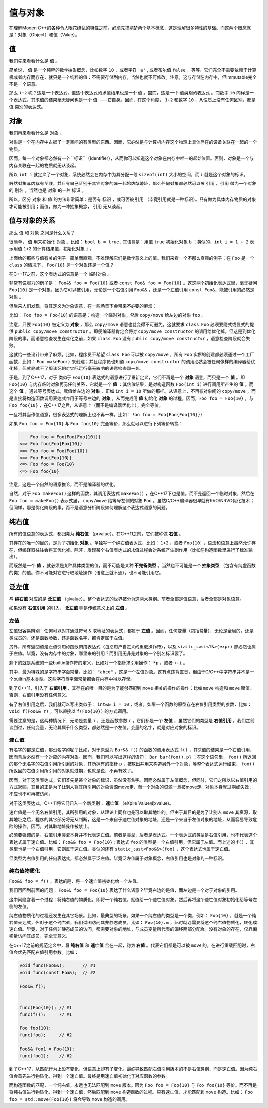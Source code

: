 
值与对象
================

在理解Moden C++的各种令人眼花缭乱的特性之前，必须先搞清楚两个基本概念，这是理解很多特性的基础。而这两个概念就是：对象（Object）和值（Value）。


值
-----------

我们先来看看什么是 ``值`` 。

简单说， ``值`` 是一个纯粹的数学抽象概念，比如数字 ``10`` ，或者字符 ``'a'`` , 或者布尔值 ``false`` ，等等。它们完全不需要依赖于计算机或者内存而存在，就只是一个纯粹的值：不需要存储到内存，当然也就不可修改。注意，这与存储在内存中，但immutable完全不是一个语意。

那么 ``1+2`` 呢？这是一个表达式，但这个表达式的求值结果也是一个 ``值`` 。因而，这是一个 ``值类别的表达式`` 。而数字 ``10`` 同样是一个表达式，其求值的结果毫无疑问也是一个 ``值`` ——它自身。因而，在这个角度， ``1+2`` 和数字 ``10`` ，从性质上没有任何区别，都是 ``值`` 类别的表达式。


对象
---------------


我们再来看看什么是 ``对象`` 。

对象是一个在内存中占据了一定空间的有类型的东西。因而，它必然是与计算机内存这个物理上具体存在的设备关联在一起的一个物质。

因而，每一个对象都必然有一个 ``标识``（Identifier），从而你可以知道这个对象在内存中唯一的起始位置。否则，对象是一个与内存关联在一起的物质就无从谈起。

所以 ``int i`` 就定义了一个对象，系统必然会在内存中为其分配一段 ``sizeof(int)`` 大小的空间，而 ``i`` 就是这个对象的标识。

既然对象与内存有关联，并且有自己区别于其它对象的唯一起始内存地址，那么任何对象都必然可以被 ``引用`` 。``引用`` 做为一个对象的 ``别名`` ，当然也是 ``对象`` 的一种 ``标识`` 。

所以，区分 ``对象`` 和 ``值`` 的方法非常简单：是否有 ``标识`` ，或可否被 ``引用`` （毕竟引用就是一种标识）。只有做为具体内存物质的对象才可能被引用；而值，做为一种抽象概念， ``引用`` 无从谈起。


值与对象的关系
------------------------------

那么 ``值`` 和 ``对象`` 之间是什么关系？

很简单， ``值`` 用来初始化 ``对象`` 。比如： ``bool b = true`` , 其语意是：用值 ``true`` 初始化对象 ``b`` ；类似的，``int i = 1 + 2``  表示用值 ``1+2`` 的计算结果值，初始化对象 ``i`` 。

上面给的那些与值有关的例子，简单而直观，不难理解它们是数学意义上的值。我们来看一个不那么直观的例子：在 ``Foo`` 是一个 ``class`` 的情况下， ``Foo{10}`` 是一个对象还是一个值？

在C++17之前，这个表达式的语意是一个 ``临时对象`` 。

非常有说服力的例子是： ``Foo&& foo = Foo{10}``  或者 ``const Foo& foo = Foo{10}`` 。这这两个初始化表达式里，毫无疑问 ``Foo{10}`` 是一个对象，因为它可以被引用，无论是一个右值引用 ``Foo&&`` ，还是一个左值引用 ``const Foo&``，能被引用的必然是 ``对象`` 。

但后来人们发现，将其定义为对象语意，在一些场景下会带来不必要的麻烦：

比如： ``Foo foo = Foo{10}`` 的语意是：构造一个临时对象，然后 ``copy/move`` 给左边的对象 ``foo`` 。

注意，只要 ``Foo{10}`` 被定义为 **对象** ，那么 ``copy/move`` 语意也就变得不可避免，这就要求 ``class Foo`` 必须要隐式或显式的提供 ``public copy/move constructor`` 。即便编译器肯定会将对 ``copy/move constructor`` 的调用给优化掉。但这是到优化阶段的事，而语意检查发生在优化之前，如果 ``class Foo`` 没有 ``public copy/move constructor`` ，语意检查阶段就会失败。

这就给一些设计带来了麻烦，比如，程序员不希望 ``class Foo`` 可以被 ``copy/move`` ，所有 ``Foo`` 实例的创建都必须通过一个工厂函数，比如： ``Foo makeFoo()`` 来创建；并且程序员也知道 ``copy/move constructor`` 的调用必然会被任何像样的编译器给优化掉，但就是过不了那该死的对实际运行毫无影响的语意检查那一关。

于是，到了C++17，对于 类似于 ``Foo{10}`` 表达式的语意进行了重新定义，它们不再是一个 **对象** 语意，而只是一个 **值** 。即 ``Foo{10}`` 与内存临时对象再无任何关系，它就是一个 **值** ：其估值结果，是对构造函数 ``Foo(int i)`` 进行调用所产生的 **值** 。而这个 **值** ，通过等号表达式，赋值给左边的 **对象** ，正如 ``int i = 10`` 所做的那样。从语意上，不再有对象间的 ``copy/move`` ，而是直接将构造函数调用表达式作用于等号左边的 **对象** ，从而完成用 **值** 初始化 **对象** 的过程。因而，``Foo foo = Foo{10}`` ，与 ``Foo foo{10}`` ，在C++17之后，从语意上（而不是编译器优化上），完全等价。


一旦将其当作值语意，很多表达式的理解上也不再一样。比如： ``Foo foo = Foo{Foo{Foo{10}}}``


如果 ``Foo foo = Foo{10}`` 与 ``Foo foo{10}`` 完全等价，那么就可以进行下列等价转换：

.. code-block:: c++

       Foo foo = Foo{Foo{Foo{10}}} 
   <=> Foo foo{Foo{Foo{10}} 
   <=> Foo foo = Foo{Foo{10}}
   <=> Foo Foo{Foo{10}}
   <=> Foo foo = Foo{10}
   <=> Foo foo{10}

注意，这是一个自然的语意推论，而不是编译器的优化。

自然，对于 ``Foo makeFoo()`` 这样的函数，其调用表达式 ``makeFoo()`` ，在C++17下也是值。而不是返回一个临时对象，然后在 ``Foo foo = makeFoo()`` 表示式里， ``copy/move`` 给等号左侧的对象 ``Foo`` 。虽然C/C++编译器很早就有RVO/NRVO优化技术；但同样，那是优化阶段的事，而不是语意分析阶段如何理解这个表达式语意的问题。


纯右值
---------

所有的值语意的表达式，都归类为 **纯右值** （prvalue）。在C++11之前，它们被称做 **右值** 。

其存在的唯一的目的，是为了初始化 **对象** 。单独写一个纯右值表达式，比如： ``1+2`` ，或者 ``Foo{10}`` ，语法和语意上虽然允许存在，但编译器往往会将其优化掉。除非，发现某个右值表达式的求值过程会对系统产生副作用（比如在构造函数里进行了标准输出）。

而既然是一个 **值** ，就必须是某种具体类型的值，而不可能是某种 **不完备类型** 。当然也不可能是一个 **抽象类型** （包含有纯虚函数的类）的值。你不可能对它进行取地址操作（语意上就不通），也不可能引用它。



泛左值
---------

与 **纯右值** 对应的是 **泛左值** （glvalue）。整个表达式的世界被分为这两大类别。前者全部是值语意，后者全部是对象语意。

如果没有 **右值引用** 的引入， **泛左值** 则是传统意义上的 **左值** 。



左值
+++++++++

左值很容易辨别：任何可以对其通过符号 ``&`` 取地址的表达式，都属于 **左值** 。因而，任何变量（包括常量），无论是全局的，还是类成员的，还是函数参数，还是函数名字，都肯定属于左值。

另外，所有返回值是左值引用的函数调用表达式（包括用户自定义的重载操作符），以及 ``static_cast<T&>(expr)`` 都必然也属于左值。毕竟，没有内存中的对象，哪里来的引用？而引用无非是对象的一个别名标识罢了。

剩下的就是系统的一些builtin操作符的定义，比如对一个指针求引用操作： ``*p`` ，或者 ``++i`` 。

其中，最为特殊的是字符串字面常量，比如： ``"abcd"`` ，这是一个左值对象。这有点违背直觉，但由于C/C++中字符串并不是一个builtin基本类型。这些字符串字面常量都会在内存中得以存储。

到了C++11，引入了 **右值引用** ，其存在的唯一目的是为了能够匹配到 ``move`` 相关的操作的操作：比如 ``move`` 构造和 ``move`` 赋值。否则，右值引用没有任何意义。

有了右值引用之后，我们就可以写出类似于： ``int&& i = 10`` ，或者，如果一个函数的原型存在右值引用类型的参数，比如： ``void f(Foo&& r)``  ，可以直接以 ``f(Foo{10})`` 的方式调用。

需要注意的是，这两种情况下，无论是变量 ``i`` ，还是函数参数 ``r`` ，它们都是一个 **左值** ，虽然它们的类型是 **右值引用** 。我们之前谈到过，任何变量，无论其属于什么类型，都必然是一个左值。变量的名字，就是对应对象的标识。


速亡值
++++++++++++++++


有名字的都是左值，那没名字的呢？比如，对于原型为 ``Bar&& f()`` 的函数的调用表达式 ``f()`` ，其求值的结果是一个右值引用，因而背后必然有一个对应的内存对象。因而，我们可以写出这样的语句： ``Bar bar{foo().p}`` ；在这个语句里， ``foo()`` 所返回的那个无名字的右值引用所引用的对象，其所拥有的指针 ``p`` ，被取出并用来构造另外一个对象，等整个表达式运行结束， ``foo()`` 所返回的右值引用所引用的对象就过期，也就是说，不再有效了。

因而，对于这类表达式，它们首先是某个对象的标识，虽然没有名字。因而必然属于左值概念，但同时，它们之所以以右值引用的方式返回，其目的正是为了让别人将其所引用的对象资源move走，而一个对象的资源一旦被move走，对象本身就过期或失效，不应也不可再被访问。


对于这类表达式，C++11将它们归入一个新类别： **速亡值** （eXpire Value或xvalue)。

速亡值是一个无名右值引用，其所引用的对象，从理论上同样也是可以取其地址的。但由于其目的是为了让别人 ``move`` 其资源，取其地址之后，程序的其它部分将无从判断，这是一个来自于速亡值对象的地址，还是一个来自于左值对象的地址，从而容易导致危险的操作。因而，对其取地址操作被禁止。


必须要强调的是，右值引用类型本身并不代表速亡值。前者是类型，后者是表达式。一个表达式的类型是右值引用，也不代表这个表达式属于速亡值。比如： ``Foo&& foo = Foo{10}`` ; 表达式 ``foo`` 的类型是一个右值引用，但它属于左值。而上述的 ``f()`` ，其类型也是一个右值引用，它则属于速亡值。类似的还有 ``static_cast<Foo&&>(foo)`` ，这个表达式也属于速亡值。


但类型为右值引用的任何表达式，都必然属于泛左值。毕竟泛左值属于对象概念，右值引用也是对象的一种标识。


纯右值物质化
++++++++++++++++++++++++

``Foo&& foo = f()`` ，表达的是，将一个速亡值初始化给一个左值。

我们再回到前面的问题： ``Foo&& foo = Foo{10}`` 表达了什么语意？毕竟右边的是值，而左边是一个对于对象的引用。

这中间隐含着一个过程：将纯右值的物质化。即将一个纯右值，赋值给一个速亡值对象。然后再将这个速亡值对象初始化给等号左侧的左值。

纯右值物质化的过程还发生在其它场景。比如，最典型的场景，如果一个纯右值的类型是一个类，例如： ``Foo{10}`` ，就是一个纯右值表达式，但对于这个纯右值，我们试图访问其非静态成员，比如： ``Foo{10}.m`` ，此时就必需要将这个纯右值物质化，转化成速亡值。毕竟，对于任何非静态成员的访问，都需要对象的地址，与成员变量所代表的偏移两部分配合。没有对象的存在，仅靠偏移量访问其成员，完全无意义。

在c++17之前的规范定义中，将 **纯右值** 和 **速亡值** 合在一起，称为 **右值** 。代表它们都是可以被 ``move`` 的。在进行重载匹配时，右值会优先匹配右值引用参数。比如：

.. code-block:: c++

   void func(Foo&&);       // #1
   void func(const Foo&);  // #2

   Foo&& f();


   func(Foo{10}); // #1
   func(f());     // #1

   Foo foo{10};
   func(foo);     // #2

   Foo&& foo1 = Foo{10};
   func(foo1);    // #2



到了C++17，从匹配行为上没有变化，但语意上却有了变化。最终导致匹配右值引用版本的不是右值类别，而是速亡值。因为纯右值会首先进行物质化，得到一个速亡值。最终是用速亡值初始化了对应函数的参数。

而构造函数的匹配，一个纯右值，永远也无法匹配到 ``move`` 版本。因为 ``Foo foo = Foo{10}`` 与 ``Foo foo{10}`` 等价。而不再是将纯右值进行物质化，得到一个速亡值，然后匹配到 ``move`` 构造函数的过程。只有速亡值，才能匹配到 ``move`` 构造。比如： ``Foo foo = std::move(Foo{10})`` 将会导致 ``move`` 构造的调用。


.. attention:

   - 所有的表达式都可以归类为纯右值和泛左值；
   - 所有的纯右值都是值的概念；所有的泛左值都是对象的概念；
   - 纯右值在某些场景下会通过物质化，转化成速亡值。
   - 并非所有右值引用类型的表达式都属于速亡值；有名字的属于左值；无名字的才属于速亡值；
   - 左值可以求地址，速亡值不可以求地址；
   - 泛左值可以是抽象类型和不完备类型，纯右值只能是具体类型；

















